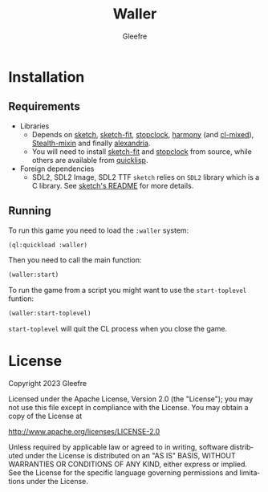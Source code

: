 #+title: Waller
#+author: Gleefre
#+email: varedif.a.s@gmail.com

#+description: This is a README file for the Waller game
#+language: en

* Installation
** Requirements
   - Libraries
     - Depends on [[https://github.com/vydd/sketch][sketch]], [[https://github.com/Gleefre/sketch-fit][sketch-fit]], [[https://github.com/Gleefre/stopclock][stopclock]], [[https://github.com/Shirakumo/harmony][harmony]] (and [[https://github.com/Shirakumo/cl-mixed][cl-mixed]]), [[https://github.com/robert-strandh/Stealth-mixin][Stealth-mixin]] and finally [[https://alexandria.common-lisp.dev/][alexandria]].
     - You will need to install [[https://github.com/Gleefre/sketch-fit][sketch-fit]] and [[https://github.com/Gleefre/stopclock][stopclock]] from source, while others are available from [[https://www.quicklisp.org/beta/][quicklisp]].
   - Foreign dependencies
     - SDL2, SDL2 Image, SDL2 TTF
       =sketch= relies on =SDL2= library which is a C library.
       See [[https://github.com/vydd/sketch#foreign-dependencies][sketch's README]] for more details.
** Running
   To run this game you need to load the ~:waller~ system:
   #+BEGIN_SRC lisp
   (ql:quickload :waller)
   #+END_SRC
   Then you need to call the main function:
   #+BEGIN_SRC lisp
   (waller:start)
   #+END_SRC
   To run the game from a script you might want to use the ~start-toplevel~ funtion:
   #+BEGIN_SRC lisp
   (waller:start-toplevel)
   #+END_SRC
   ~start-toplevel~ will quit the CL process when you close the game.
* License
   Copyright 2023 Gleefre

   Licensed under the Apache License, Version 2.0 (the "License");
   you may not use this file except in compliance with the License.
   You may obtain a copy of the License at

       http://www.apache.org/licenses/LICENSE-2.0

   Unless required by applicable law or agreed to in writing, software
   distributed under the License is distributed on an "AS IS" BASIS,
   WITHOUT WARRANTIES OR CONDITIONS OF ANY KIND, either express or implied.
   See the License for the specific language governing permissions and
   limitations under the License.

